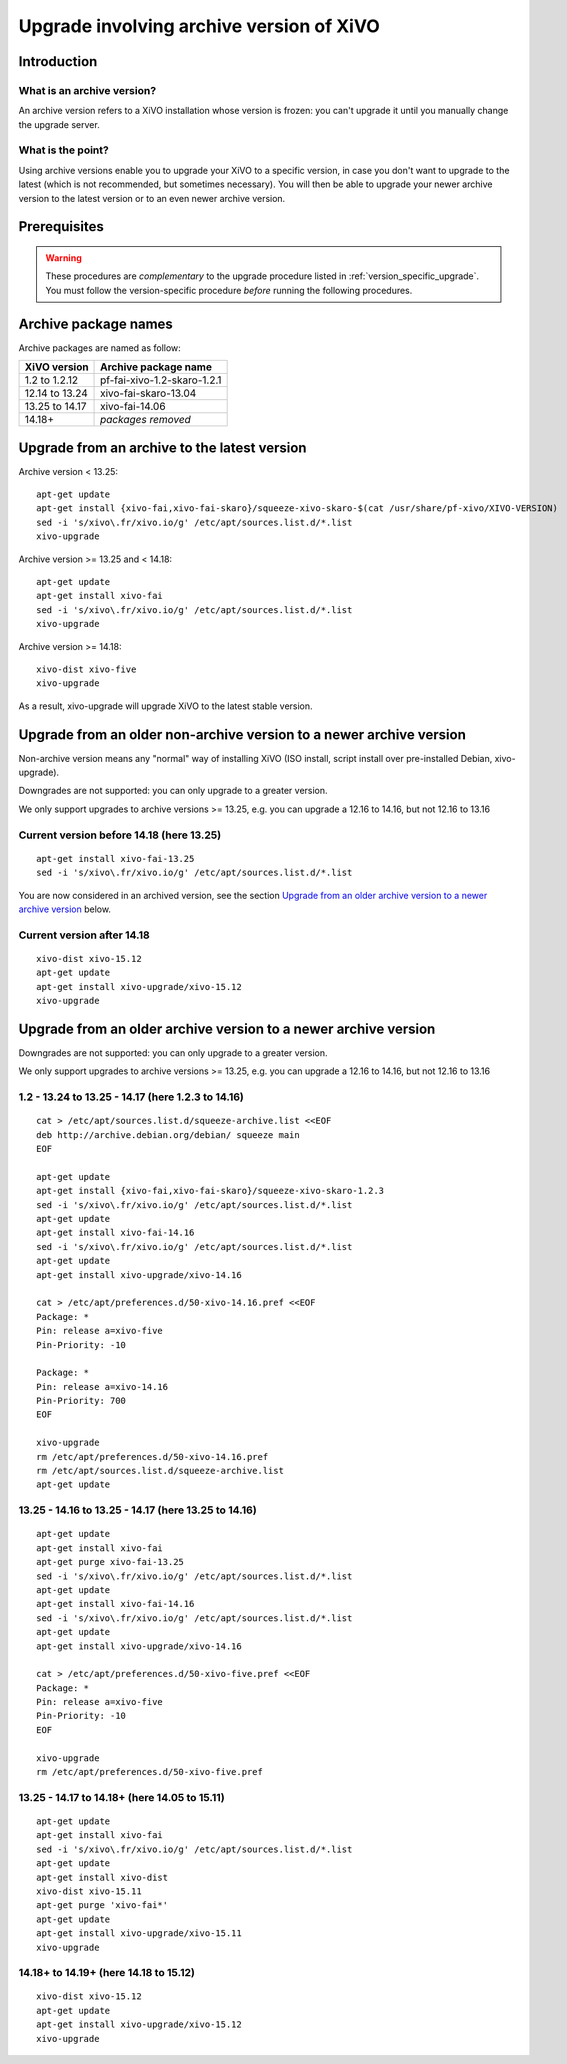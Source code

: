 .. _archive-upgrade:

*****************************************
Upgrade involving archive version of XiVO
*****************************************

Introduction
============

.. _archive-version:

What is an archive version?
---------------------------

An archive version refers to a XiVO installation whose version is frozen: you can't upgrade it until
you manually change the upgrade server.

What is the point?
------------------

Using archive versions enable you to upgrade your XiVO to a specific version, in case you don't want
to upgrade to the latest (which is not recommended, but sometimes necessary). You will then be able
to upgrade your newer archive version to the latest version or to an even newer archive version.

Prerequisites
=============

.. warning:: These procedures are *complementary* to the upgrade procedure listed in
             :ref:`version_specific_upgrade`. You must follow the version-specific procedure
             *before* running the following procedures.

Archive package names
=====================

Archive packages are named as follow:

+----------------+-----------------------------+
| XiVO version   | Archive package name        |
+================+=============================+
| 1.2 to 1.2.12  | pf-fai-xivo-1.2-skaro-1.2.1 |
+----------------+-----------------------------+
| 12.14 to 13.24 | xivo-fai-skaro-13.04        |
+----------------+-----------------------------+
| 13.25 to 14.17 | xivo-fai-14.06              |
+----------------+-----------------------------+
| 14.18+         | *packages removed*          |
+----------------+-----------------------------+


Upgrade from an archive to the latest version
=============================================

Archive version < 13.25::

   apt-get update
   apt-get install {xivo-fai,xivo-fai-skaro}/squeeze-xivo-skaro-$(cat /usr/share/pf-xivo/XIVO-VERSION)
   sed -i 's/xivo\.fr/xivo.io/g' /etc/apt/sources.list.d/*.list
   xivo-upgrade

.. We need the old xivo-fai (squeeze), because the new xivo-fai (xivo-five) conflicts with
   xivo-fai-skaro. We need xivo-fai-skaro at least to download postgresql-9.1.

Archive version >= 13.25 and < 14.18::

   apt-get update
   apt-get install xivo-fai
   sed -i 's/xivo\.fr/xivo.io/g' /etc/apt/sources.list.d/*.list
   xivo-upgrade

Archive version >= 14.18::

  xivo-dist xivo-five
  xivo-upgrade

As a result, xivo-upgrade will upgrade XiVO to the latest stable version.

Upgrade from an older non-archive version to a newer archive version
====================================================================

Non-archive version means any "normal" way of installing XiVO (ISO install, script install over
pre-installed Debian, xivo-upgrade).

Downgrades are not supported: you can only upgrade to a greater version.

We only support upgrades to archive versions >= 13.25, e.g. you can upgrade a 12.16 to 14.16, but
not 12.16 to 13.16

Current version before 14.18 (here 13.25)
-----------------------------------------

::

   apt-get install xivo-fai-13.25
   sed -i 's/xivo\.fr/xivo.io/g' /etc/apt/sources.list.d/*.list

You are now considered in an archived version, see the section `Upgrade from an older archive
version to a newer archive version`_ below.

Current version after 14.18
---------------------------

::

   xivo-dist xivo-15.12
   apt-get update
   apt-get install xivo-upgrade/xivo-15.12
   xivo-upgrade


Upgrade from an older archive version to a newer archive version
================================================================

Downgrades are not supported: you can only upgrade to a greater version.

We only support upgrades to archive versions >= 13.25, e.g. you can upgrade a 12.16 to 14.16, but
not 12.16 to 13.16

1.2 - 13.24 to 13.25 - 14.17 (here 1.2.3 to 14.16)
--------------------------------------------------

::

   cat > /etc/apt/sources.list.d/squeeze-archive.list <<EOF
   deb http://archive.debian.org/debian/ squeeze main
   EOF

   apt-get update
   apt-get install {xivo-fai,xivo-fai-skaro}/squeeze-xivo-skaro-1.2.3
   sed -i 's/xivo\.fr/xivo.io/g' /etc/apt/sources.list.d/*.list
   apt-get update
   apt-get install xivo-fai-14.16
   sed -i 's/xivo\.fr/xivo.io/g' /etc/apt/sources.list.d/*.list
   apt-get update
   apt-get install xivo-upgrade/xivo-14.16

   cat > /etc/apt/preferences.d/50-xivo-14.16.pref <<EOF
   Package: *
   Pin: release a=xivo-five
   Pin-Priority: -10

   Package: *
   Pin: release a=xivo-14.16
   Pin-Priority: 700
   EOF

   xivo-upgrade
   rm /etc/apt/preferences.d/50-xivo-14.16.pref
   rm /etc/apt/sources.list.d/squeeze-archive.list
   apt-get update

.. We need the old xivo-fai (squeeze), because the new xivo-fai (xivo-five) conflicts with
   xivo-fai-skaro. We need xivo-fai-skaro at least to download postgresql-9.1.
.. We need to explicitly install xivo-upgrade before running it, in case the admin has already run
   xivo-upgrade, but cancelled the upgrade.

13.25 - 14.16 to 13.25 - 14.17 (here 13.25 to 14.16)
----------------------------------------------------

::

   apt-get update
   apt-get install xivo-fai
   apt-get purge xivo-fai-13.25
   sed -i 's/xivo\.fr/xivo.io/g' /etc/apt/sources.list.d/*.list
   apt-get update
   apt-get install xivo-fai-14.16
   sed -i 's/xivo\.fr/xivo.io/g' /etc/apt/sources.list.d/*.list
   apt-get update
   apt-get install xivo-upgrade/xivo-14.16

   cat > /etc/apt/preferences.d/50-xivo-five.pref <<EOF
   Package: *
   Pin: release a=xivo-five
   Pin-Priority: -10
   EOF

   xivo-upgrade
   rm /etc/apt/preferences.d/50-xivo-five.pref

.. We need to explicitly install xivo-upgrade before running it, in case the admin has already run
   xivo-upgrade, but cancelled the upgrade.

13.25 - 14.17 to 14.18+ (here 14.05 to 15.11)
---------------------------------------------

::

   apt-get update
   apt-get install xivo-fai
   sed -i 's/xivo\.fr/xivo.io/g' /etc/apt/sources.list.d/*.list
   apt-get update
   apt-get install xivo-dist
   xivo-dist xivo-15.11
   apt-get purge 'xivo-fai*'
   apt-get update
   apt-get install xivo-upgrade/xivo-15.11
   xivo-upgrade

.. We need to explicitly install xivo-upgrade before running it, in case the admin has already run
   xivo-upgrade, but cancelled the upgrade.

14.18+ to 14.19+ (here 14.18 to 15.12)
--------------------------------------

::

   xivo-dist xivo-15.12
   apt-get update
   apt-get install xivo-upgrade/xivo-15.12
   xivo-upgrade

.. We need to explicitly install xivo-upgrade before running it, in case the admin has already run
   xivo-upgrade, but cancelled the upgrade.
